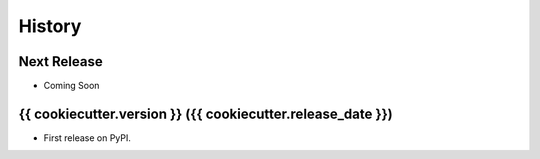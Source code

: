 =======
History
=======

Next Release
------------

* Coming Soon

{{ cookiecutter.version }} ({{ cookiecutter.release_date }})
------------------

* First release on PyPI.
